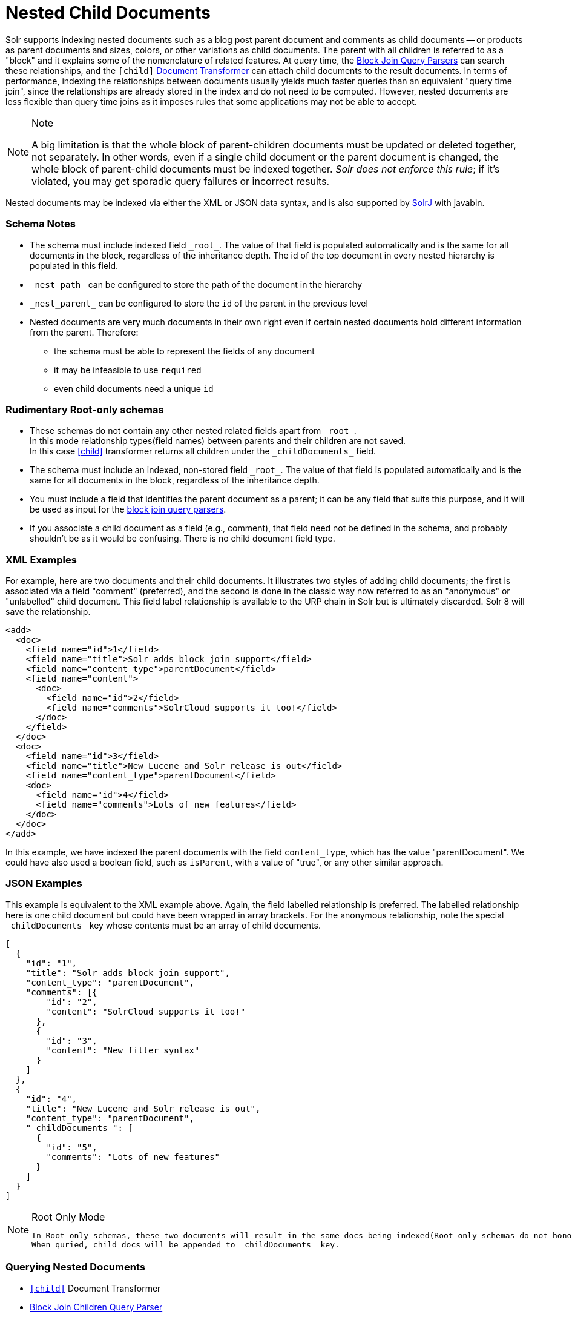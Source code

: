 = Nested Child Documents
// Licensed to the Apache Software Foundation (ASF) under one
// or more contributor license agreements.  See the NOTICE file
// distributed with this work for additional information
// regarding copyright ownership.  The ASF licenses this file
// to you under the Apache License, Version 2.0 (the
// "License"); you may not use this file except in compliance
// with the License.  You may obtain a copy of the License at
//
//   http://www.apache.org/licenses/LICENSE-2.0
//
// Unless required by applicable law or agreed to in writing,
// software distributed under the License is distributed on an
// "AS IS" BASIS, WITHOUT WARRANTIES OR CONDITIONS OF ANY
// KIND, either express or implied.  See the License for the
// specific language governing permissions and limitations
// under the License.

Solr supports indexing nested documents such as a blog post parent document and comments as child documents -- or products as parent documents and sizes, colors, or other variations as child documents.
The parent with all children is referred to as a "block" and it explains some of the nomenclature of related features.
At query time, the <<other-parsers.adoc#block-join-query-parsers,Block Join Query Parsers>> can search these relationships,
 and the `[child]` <<transforming-result-documents.adoc#transforming-result-documents,Document Transformer>> can attach child documents to the result documents.
In terms of performance, indexing the relationships between documents usually yields much faster queries than an equivalent "query time join",
 since the relationships are already stored in the index and do not need to be computed.
However, nested documents are less flexible than query time joins as it imposes rules that some applications may not be able to accept.

.Note
[NOTE]
====
A big limitation is that the whole block of parent-children documents must be updated or deleted together, not separately.
In other words, even if a single child document or the parent document is changed, the whole block of parent-child documents must be indexed together.
_Solr does not enforce this rule_; if it's violated, you may get sporadic query failures or incorrect results.
====

Nested documents may be indexed via either the XML or JSON data syntax, and is also supported by <<using-solrj.adoc#using-solrj,SolrJ>> with javabin.

=== Schema Notes

 * The schema must include indexed field `\_root_`. The value of that field is populated automatically and is the same for all documents in the block, regardless of the inheritance depth. The id of the top document in every nested hierarchy is populated in this field.
 * `\_nest_path_` can be configured to store the path of the document in the hierarchy
 * `\_nest_parent_` can be configured to store the `id` of the parent in the previous level
 * Nested documents are very much documents in their own right even if certain nested documents hold different information from the parent.
   Therefore:
 ** the schema must be able to represent the fields of any document
 ** it may be infeasible to use `required`
 ** even child documents need a unique `id`


=== Rudimentary Root-only schemas
 * These schemas do not contain any other nested related fields apart from `\_root_`. +
   In this mode relationship types(field names) between parents and their children are not saved. +
   In this case <<nested-documents.adoc#child-doc-transformer,[child]>> transformer returns all children under the `\_childDocuments_` field.
 * The schema must include an indexed, non-stored field `\_root_`. The value of that field is populated automatically and is the same for all documents in the block, regardless of the inheritance depth.
 * You must include a field that identifies the parent document as a parent; it can be any field that suits this purpose, and it will be used as input for the <<other-parsers.adoc#block-join-query-parsers,block join query parsers>>.
 * If you associate a child document as a field (e.g., comment), that field need not be defined in the schema, and probably
   shouldn't be as it would be confusing.  There is no child document field type.

=== XML Examples

For example, here are two documents and their child documents.
It illustrates two styles of adding child documents; the first is associated via a field "comment" (preferred),
and the second is done in the classic way now referred to as an "anonymous" or "unlabelled" child document.
This field label relationship is available to the URP chain in Solr but is ultimately discarded.
Solr 8 will save the relationship.

[source,xml]
----
<add>
  <doc>
    <field name="id">1</field>
    <field name="title">Solr adds block join support</field>
    <field name="content_type">parentDocument</field>
    <field name="content">
      <doc>
        <field name="id">2</field>
        <field name="comments">SolrCloud supports it too!</field>
      </doc>
    </field>
  </doc>
  <doc>
    <field name="id">3</field>
    <field name="title">New Lucene and Solr release is out</field>
    <field name="content_type">parentDocument</field>
    <doc>
      <field name="id">4</field>
      <field name="comments">Lots of new features</field>
    </doc>
  </doc>
</add>
----

In this example, we have indexed the parent documents with the field `content_type`, which has the value "parentDocument".
We could have also used a boolean field, such as `isParent`, with a value of "true", or any other similar approach.

=== JSON Examples

This example is equivalent to the XML example above.
Again, the field labelled relationship is preferred.
The labelled relationship here is one child document but could have been wrapped in array brackets.
For the anonymous relationship, note the special `\_childDocuments_` key whose contents must be an array of child documents.

[source,json]
----
[
  {
    "id": "1",
    "title": "Solr adds block join support",
    "content_type": "parentDocument",
    "comments": [{
        "id": "2",
        "content": "SolrCloud supports it too!"
      },
      {
        "id": "3",
        "content": "New filter syntax"
      }
    ]
  },
  {
    "id": "4",
    "title": "New Lucene and Solr release is out",
    "content_type": "parentDocument",
    "_childDocuments_": [
      {
        "id": "5",
        "comments": "Lots of new features"
      }
    ]
  }
]
----

.Root Only Mode
[NOTE]
====
 In Root-only schemas, these two documents will result in the same docs being indexed(Root-only schemas do not honor nested relationships).
 When quried, child docs will be appended to _childDocuments_ key.
====


=== Querying Nested Documents

 * `<<nested-documents.adoc#child-doc-transformer,[child]>>` Document Transformer
 * <<nested-documents.adoc#children-query-parser,Block Join Children Query Parser>>
 * <<nested-documents.adoc#parents-query-parser,Block Join Parent Query Parser>>
 * <<nested-documents.adoc#combining-block-join-query-parsers-with-child-doc-transformer,Advanced Queries>>

=== Query Examples

For the upcoming examples, assume the following documents have been indexed:

====
[source,json]
----
[
  {
    "id": "1",
    "title": "Cooking Recommendations",
    "tags": ["cooking", "meetup"],
    "posts": [{
        "id": "2",
        "title": "Cookies",
        "comments": [{
            "id": "3",
            "content": "Lovely recipe"
          },
          {
            "id": "4",
            "content": "A-"
          }
        ]
      },
      {
        "id": "5",
        "title": "Cakes"
      }
    ]
  },
  {
    "id": "6",
    "title": "For Hire",
    "tags": ["professional", "jobs"],
    "posts": [{
        "id": "7",
        "title": "Search Engineer",
        "comments": [{
           "id": "8",
           "content": "I am interested"
         },
         {
           "id": "9",
           "content": "How large is the team?"
         }
        ]
      },
      {
        "id": "10",
        "title": "Low level Engineer"
      }
    ]
  }
]
----
====

==== Child Doc Transformer
Can be used enrich query results with the documents' descendants. +
For a detailed explanation of this parser, click <<transforming-result-documents.adoc#child-childdoctransformerfactory, here>>.

* `q=id:1,
 fl=id,[child childFilter=/comments/content:recipe]` +
 The child Filter will only match the first comment of doc(id:1),
 therefore only that particular comment will be appended to the result.

[source,json]
----
 { "response":{"numFound":1,"start":0,"docs":[
       {
           "id": "1",
           "title": "Cooking Recommendations",
           "tags": ["cooking", "meetup"],
           "posts": [{
               "id": "2",
               "title": "Cookies",
               "comments": [{
                   "id": "3",
                   "content": "Lovely recipe"
               }]
             }]
        }]
    }
 }
----

==== Children Query Parser
Can be used to retrieve children of a matching document. +
For a detailed explanation of this parser, click <<other-parsers.adoc#block-join-children-query-parser, here>>.

 * `q={!child of='_nest_path_:/posts}content:"Search Engineer"` +
     This query returns the parent at the root(since all parents filter returns root documents).

[source,json]
----
     { "response":{"numFound":2,"start":0,"docs":[
           {
              "id": "8",
              "content": "I am interested"
           },
           {
              "id": "9",
              "content": "How large is the team?"
           }
        ]}
     }
----

==== Parents Query Parser
Can be used to retrieve parents of a child document. +
For a detailed explanation of this parser, click <<other-parsers.adoc#block-join-parent-query-parser,here>>.

 * Can be used to query the doc in JSON example,
  `q={!parent which='-_nest_path_:* \*:*'}content:"Search Engineer"` +
  This query returns the parent at the root(since all parents filter returns root documents).

[source,json]
----
  { "response":{"numFound":1,"start":0,"docs":[{
         "id": "6",
         "title": "For Hire",
         "tags": ["professional", "jobs"]
         }
    ]}
  }
----

==== Combining Block Join Query Parsers with Child Doc Transformer
The combination of these two features enable seamless creation of powerful queries. +
For example, querying posts which are under a page tagged as a job, contain the words "Search Engineer".
The comments for matching posts can also be fetched, all done in a single Solr Query.

 * `q=+{!child of='-\_nest_path_:* \*:*'}+tags:"jobs" &fl=*,[child]
  &fq=\_nest_path_:/posts` +
  This query returns all posts and their comments, which had "Search Engineer" in their title,
  and were under a page tagged with "jobs".

[source,json]
----
  { "response":{"numFound":1,"start":0,"docs":[
        {
          "id": "7",
          "title": "Search Engineer",
          "comments": [{
             "id": "8",
             "content": "I am interested"
           },
           {
             "id": "9",
             "content": "How large is the team?"
           }
          ]
        },
        {
          "id": "10",
          "title": "Low level Engineer"
        }]
     }
  }
----


